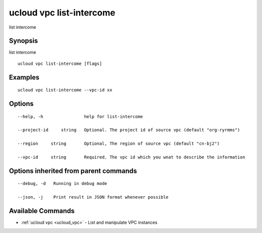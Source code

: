 .. _ucloud_vpc_list-intercome:

ucloud vpc list-intercome
-------------------------

list intercome 

Synopsis
~~~~~~~~


list intercome

::

  ucloud vpc list-intercome [flags]

Examples
~~~~~~~~

::

  ucloud vpc list-intercome --vpc-id xx

Options
~~~~~~~

::

  --help, -h                help for list-intercome 

  --project-id     string   Optional. The project id of source vpc (default "org-ryrmms") 

  --region     string       Optional, The region of source vpc (default "cn-bj2") 

  --vpc-id     string       Required. The vpc id which you wnat to describe the information 


Options inherited from parent commands
~~~~~~~~~~~~~~~~~~~~~~~~~~~~~~~~~~~~~~

::

  --debug, -d   Running in debug mode 

  --json, -j    Print result in JSON format whenever possible 


Available Commands
~~~~~~~~

* :ref:`ucloud vpc <ucloud_vpc>` 	 - List and manipulate VPC instances

